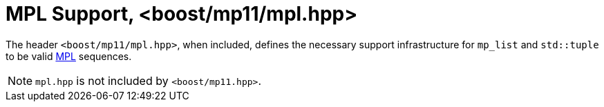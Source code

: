 ////
Copyright 2017 Peter Dimov

Distributed under the Boost Software License, Version 1.0.

See accompanying file LICENSE_1_0.txt or copy at
http://www.boost.org/LICENSE_1_0.txt
////

[#mpl]
# MPL Support, <boost/mp11/mpl.hpp>
:toc:
:toc-title:
:idprefix:

The header `<boost/mp11/mpl.hpp>`, when included, defines the
necessary support infrastructure for `mp_list` and `std::tuple`
to be valid link:../../../../libs/mpl[MPL] sequences.

NOTE: `mpl.hpp` is not included by `<boost/mp11.hpp>`.
